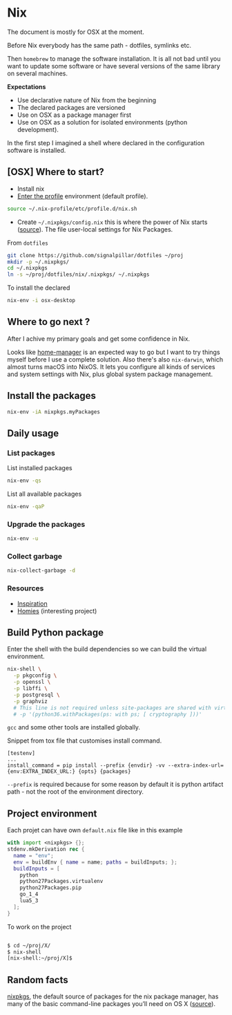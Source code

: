 #+PROPERTY: header-args :results output :session client :tangle yes :comments org :exports both
* Nix
:PROPERTIES:
:header-args: :session client
:END:

The document is mostly for OSX at the moment.

Before Nix everybody has the same path - dotfiles, symlinks etc.

Then =homebrew= to manage the software installation. It is all not bad until you
want to update some software or have several versions of the same library on
several machines.

*Expectations*
- Use declarative nature of Nix from the beginning
- The declared packages are versioned
- Use on OSX as a package manager first
- Use on OSX as a solution for isolated environments (python development).

In the first step I imagined a shell where declared in the configuration
software is installed.

** [OSX] Where to start?

- Install nix
- [[https://nixos.org/nixos/nix-pills/enter-environment.html][Enter the profile]] environment (default profile).

#+begin_src bash
source ~/.nix-profile/etc/profile.d/nix.sh
#+end_src

- Create =~/.nixpkgs/config.nix= this is where the power of Nix starts
  ([[https://news.ycombinator.com/item?id=11803558][source]]). The file user-local settings for Nix Packages.

From =dotfiles=

#+begin_src bash
git clone https://github.com/signalpillar/dotfiles ~/proj
mkdir -p ~/.nixpkgs/
cd ~/.nixpkgs
ln -s ~/proj/dotfiles/nix/.nixpkgs/ ~/.nixpkgs
#+end_src

To install the declared

#+begin_src bash
nix-env -i osx-desktop
#+end_src

** Where to go next ?
After I achive my primary goals and get some confidence in Nix.

Looks like [[https://github.com/rycee/home-manager][home-manager]] is an expected way to go but I want to try things myself
before I use a complete solution.
Also there's also =nix-darwin=, which almost turns macOS into NixOS. It lets you
configure all kinds of services and system settings with Nix, plus global system
package management.

** Install the packages

#+begin_src bash
nix-env -iA nixpkgs.myPackages
#+end_src
** Daily usage
*** List packages

List installed packages

#+begin_src bash :async
nix-env -qs
#+end_src

List all available packages

#+begin_src bash
nix-env -qaP
#+end_src

*** Upgrade the packages
#+begin_src bash
nix-env -u
#+end_src

*** Collect garbage

#+begin_src bash
nix-collect-garbage -d
#+end_src

*** Resources

- [[https://github.com/garbas/dotfiles][Inspiration]]
- [[https://github.com/nmattia/homies][Homies]] (interesting project)
** Build Python package

Enter the shell with the build dependencies so we can build the virtual
environment.

#+begin_src bash
nix-shell \
  -p pkgconfig \
  -p openssl \
  -p libffi \
  -p postgresql \
  -p graphviz
  # This line is not required unless site-packages are shared with virtualenv.
  # -p '(python36.withPackages(ps: with ps; [ cryptography ]))'
#+end_src

=gcc= and some other tools are installed globally.

Snippet from tox file that customises install command.

#+begin_example
[testenv]
...
install_command = pip install --prefix {envdir} -vv --extra-index-url={env:EXTRA_INDEX_URL:} {opts} {packages}
#+end_example

=--prefix= is required because for some reason by default it is python artifact
path - not the root of the environment directory.
** Project environment

Each projet can have own =default.nix= file like in this example

#+begin_src nix
with import <nixpkgs> {};
stdenv.mkDerivation rec {
  name = "env";
  env = buildEnv { name = name; paths = buildInputs; };
  buildInputs = [
    python
    python27Packages.virtualenv
    python27Packages.pip
    go_1_4
    lua5_3
  ];
}
#+end_src

To work on the project

#+begin_src bash

$ cd ~/proj/X/
$ nix-shell
[nix-shell:~/proj/X]$
#+end_src
** Random facts

[[https://nixos.org/nixpkgs/][nixpkgs]], the default source of packages for the nix package manager, has many of
the basic command-line packages you’ll need on OS X ([[https://www.mpscholten.de/nixos/2016/05/26/my-experience-with-nix-on-osx.html?][source]]).
